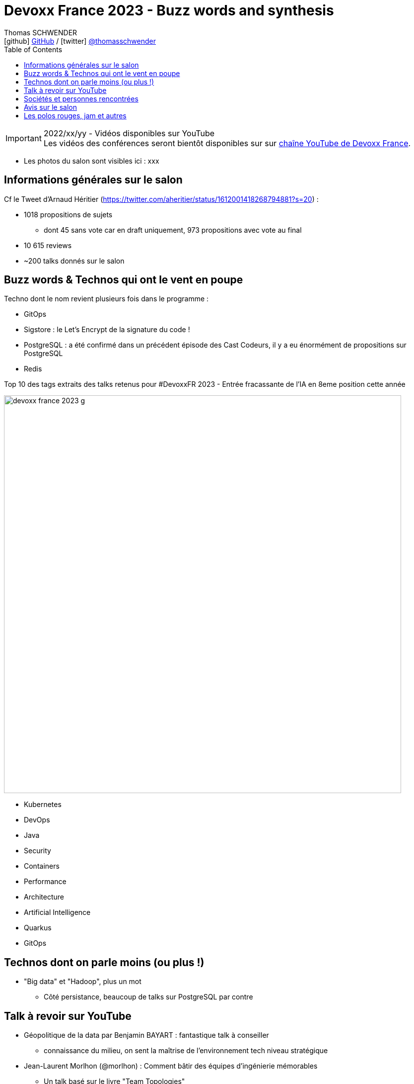 = Devoxx France 2023 - Buzz words and synthesis
Thomas SCHWENDER <icon:github[] https://github.com/Ardemius/[GitHub] / icon:twitter[role="aqua"] https://twitter.com/thomasschwender[@thomasschwender]>
// Handling GitHub admonition blocks icons
ifndef::env-github[:icons: font]
ifdef::env-github[]
:status:
:outfilesuffix: .adoc
:caution-caption: :fire:
:important-caption: :exclamation:
:note-caption: :paperclip:
:tip-caption: :bulb:
:warning-caption: :warning:
endif::[]
:imagesdir: ./images
:source-highlighter: highlightjs
:highlightjs-languages: asciidoc
// We must enable experimental attribute to display Keyboard, button, and menu macros
:experimental:
// Next 2 ones are to handle line breaks in some particular elements (list, footnotes, etc.)
:lb: pass:[<br> +]
:sb: pass:[<br>]
// check https://github.com/Ardemius/personal-wiki/wiki/AsciiDoctor-tips for tips on table of content in GitHub
:toc: macro
:toclevels: 4
// To number the sections of the table of contents
//:sectnums:
// Add an anchor with hyperlink before the section title
:sectanchors:
// To turn off figure caption labels and numbers
:figure-caption!:
// Same for examples
//:example-caption!:
// To turn off ALL captions
// :caption:

toc::[]

.2022/xx/yy - Vidéos disponibles sur YouTube
IMPORTANT: Les vidéos des conférences seront bientôt disponibles sur sur https://www.youtube.com/channel/UCsVPQfo5RZErDL41LoWvk0A[chaîne YouTube de Devoxx France].

* Les photos du salon sont visibles ici : xxx

== Informations générales sur le salon

Cf le Tweet d'Arnaud Héritier (https://twitter.com/aheritier/status/1612001418268794881?s=20) : 

	* 1018 propositions de sujets
		** dont 45 sans vote car en draft uniquement, 973 propositions avec vote au final
	* 10 615 reviews
	* ~200 talks donnés sur le salon

== Buzz words & Technos qui ont le vent en poupe

Techno dont le nom revient plusieurs fois dans le programme : 

	* GitOps
	* Sigstore : le Let's Encrypt de la signature du code !
	* PostgreSQL : a été confirmé dans un précédent épisode des Cast Codeurs, il y a eu énormément de propositions sur PostgreSQL
	* Redis

.Top 10 des tags extraits des talks retenus pour #DevoxxFR 2023 - Entrée fracassante de l'IA en 8eme position cette année
image:devoxx-france-2023_g.jpg[width=800]

	* Kubernetes
	* DevOps
	* Java
	* Security
	* Containers
	* Performance
	* Architecture
	* Artificial Intelligence
	* Quarkus
	* GitOps

== Technos dont on parle moins (ou plus !)

* "Big data" et "Hadoop", plus un mot
	** Côté persistance, beaucoup de talks sur PostgreSQL par contre

== Talk à revoir sur YouTube

* Géopolitique de la data par Benjamin BAYART : fantastique talk à conseiller
	** connaissance du milieu, on sent la maîtrise de l'environnement tech niveau stratégique

* Jean-Laurent Morlhon (@morlhon) : Comment bâtir des équipes d’ingénierie mémorables
	** Un talk basé sur le livre "Team Topologies"
	** https://cfp.devoxx.fr/2023/talk/SNV-2709/Batir_des_equipes_d%E2%80%99ingenierie_logicielle_memorables._

== Sociétés et personnes rencontrées

* Steven Le Roux chez Clever Cloud
* Sopra Steria, qui a développé ses chemins de gestion de carrière sur l'exemple du "Y" avec individual contributor path et manager path. 

== Avis sur le salon

* J'étais malade les 3 jours du salon, autant dire que ce fut un rien difficile, j'ai donné mon talk sur l'histoire de la conteneurisation en serrant les dents 😓

* Durant ce salon, on a pu constater le retour en force de la "persistance SQL classique", personnifiée par PostgreSQL qui fut l'objet de plusieurs talks. +
Par contre, *le côté "Big" de la data ne fait plus du tout le "buzz"* : ce n'est plus une nouveauté, il est train d'intégrer progressivement tous les projets et devient du BAU (Business As Usual).
* Par contre, le passage massif au Cloud est bien maintenant confirmé : "tout le monde (ou presque) y est".
	** Néanmoins, le coût de ce dernier, plus élevé que le on premise quand bien géré (même si on ne disait pas ça au début, grosse bêtise de l'époque) donne actuellement lieu à une réflexion sur un *"retour du Cloud"* qui se matérialise par un intérêt accru pour les *architectures hybrides*.

== Les polos rouges, jam et autres

Comme d'habitude, une team polos rouge au TOP ! 👍 

image:devoxx-france-2023_b.jpg[width=800]
image:devoxx-france-2023_c.jpg[width=800]
image:devoxx-france-2023_d.jpg[width=800]

La Jam ouverte du jeudi soir : "The Voxx"

	* Une ambiance de folie
	* Un Quentin qui nous a fait un "pas de boogie woogie" de folie 👍 

image:devoxx-france-2023_e.jpg[width=800]

video::20230413_jam-session.mp4[width=640, height=480]]

Et j'ai ENFIN récupéré un doudou Axolotl !!!!
image:devoxx-france-2023_f.jpg[width=800]


